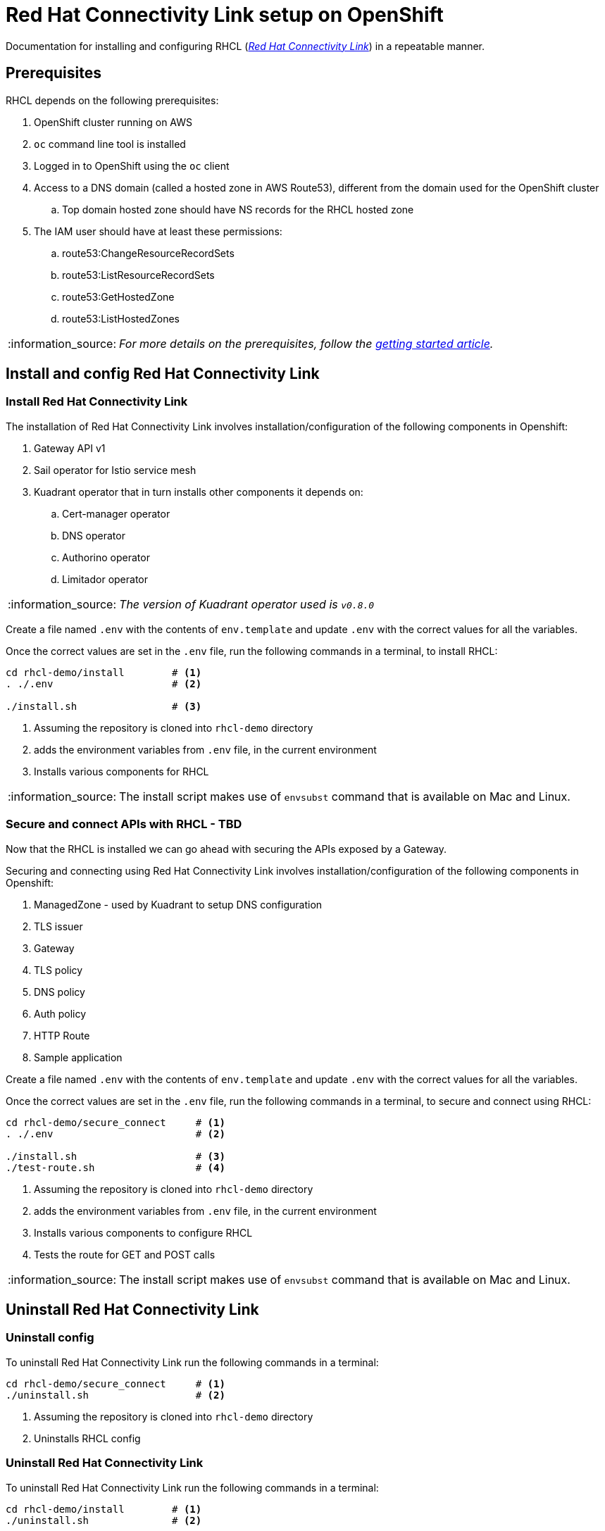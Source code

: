 = Red Hat Connectivity Link setup on OpenShift

:icons: font
:note-caption: :information_source:
:warning-caption: :warning:
:toc: left
:toclevels: 5

:url-rhcl-overview: https://developers.redhat.com/products/red-hat-connectivity-link/overview
:url-rhcl-getting-started: https://developers.redhat.com/articles/2024/06/12/getting-started-red-hat-connectivity-link-openshift
:url-rhcl-install-on-openshift: https://docs.kuadrant.io/0.8.0/kuadrant-operator/doc/install/install-openshift/
:url-rhcl-secure-n-connect: https://docs.kuadrant.io/0.8.0/kuadrant-operator/doc/user-guides/secure-protect-connect-single-multi-cluster/
:url-rhdh-lifecycle: https://access.redhat.com/support/policy/updates/developerhub


Documentation for installing and configuring RHCL ({url-rhcl-overview}[_Red Hat Connectivity Link_]) in a repeatable manner.

== Prerequisites
RHCL depends on the following prerequisites:

. OpenShift cluster running on AWS
. `oc` command line tool is installed
. Logged in to OpenShift using the `oc` client
. Access to a DNS domain (called a hosted zone in AWS Route53), different from the domain used for the OpenShift cluster
.. Top domain hosted zone should have NS records for the RHCL hosted zone
. The IAM user should have at least these permissions:
.. route53:ChangeResourceRecordSets
.. route53:ListResourceRecordSets
.. route53:GetHostedZone
.. route53:ListHostedZones

[NOTE]
_For more details on the prerequisites, follow the {url-rhcl-getting-started}[getting started article]._

== Install and config Red Hat Connectivity Link

=== Install Red Hat Connectivity Link

The installation of Red Hat Connectivity Link involves installation/configuration of the following components in Openshift:

. Gateway API v1
. Sail operator for Istio service mesh
. Kuadrant operator that in turn installs other components it depends on:
.. Cert-manager operator
.. DNS operator
.. Authorino operator
.. Limitador operator

[NOTE]
_The version of Kuadrant operator used is ``v0.8.0``_

Create a file named `.env` with the contents of `env.template` and update `.env` with the correct values for all the variables.

Once the correct values are set in the `.env` file, run the following commands in a terminal, to install RHCL:
[source,bash,options="nowrap"]
----
cd rhcl-demo/install        # <.>
. ./.env                    # <.>

./install.sh                # <.>
----
<.> Assuming the repository is cloned into `rhcl-demo` directory
<.> adds the environment variables from `.env` file, in the current environment
<.> Installs various components for RHCL

[NOTE]
The install script makes use of `envsubst` command that is available on Mac and Linux.

=== Secure and connect APIs with RHCL - TBD

Now that the RHCL is installed we can go ahead with securing the APIs exposed by a Gateway.

Securing and connecting using Red Hat Connectivity Link involves installation/configuration of the following components in Openshift:

. ManagedZone - used by Kuadrant to setup DNS configuration
. TLS issuer
. Gateway
. TLS policy
. DNS policy
. Auth policy
. HTTP Route
. Sample application

Create a file named `.env` with the contents of `env.template` and update `.env` with the correct values for all the variables.

Once the correct values are set in the `.env` file, run the following commands in a terminal, to secure and connect using RHCL:
[source,bash,options="nowrap"]
----
cd rhcl-demo/secure_connect     # <.>
. ./.env                        # <.>

./install.sh                    # <.>
./test-route.sh                 # <.>
----
<.> Assuming the repository is cloned into `rhcl-demo` directory
<.> adds the environment variables from `.env` file, in the current environment
<.> Installs various components to configure RHCL
<.> Tests the route for GET and POST calls

[NOTE]
The install script makes use of `envsubst` command that is available on Mac and Linux.


== Uninstall Red Hat Connectivity Link

=== Uninstall config

To uninstall Red Hat Connectivity Link run the following commands in a terminal:
[source,bash,options="nowrap"]
----
cd rhcl-demo/secure_connect     # <.>
./uninstall.sh                  # <.>
----
<.> Assuming the repository is cloned into `rhcl-demo` directory
<.> Uninstalls RHCL config

=== Uninstall Red Hat Connectivity Link

To uninstall Red Hat Connectivity Link run the following commands in a terminal:
[source,bash,options="nowrap"]
----
cd rhcl-demo/install        # <.>
./uninstall.sh              # <.>
----
<.> Assuming the repository is cloned into `rhcl-demo` directory
<.> Uninstalls RHCL


== References

* {url-rhcl-overview}[RHCL - Overview] +
* {url-rhcl-getting-started}[RHCL - Getting Started] +
* {url-rhcl-install-on-openshift}[RHCL - Installation] +
* {url-rhcl-secure-n-connect}[RHCL - Secure and connect APIs] +

